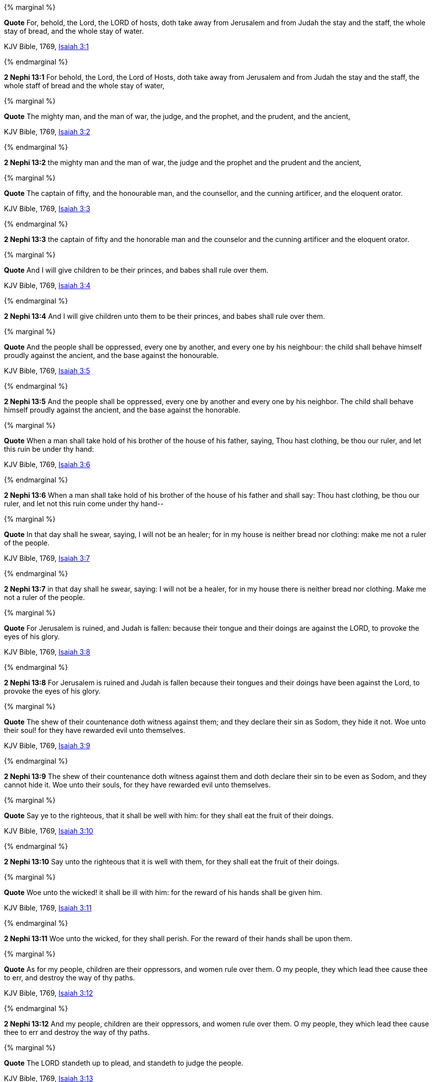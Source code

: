 {% marginal %}
****
*Quote* For, behold, the Lord, the LORD of hosts, doth take away from Jerusalem and from Judah the stay and the staff, the whole stay of bread, and the whole stay of water.

KJV Bible, 1769, http://www.kingjamesbibleonline.org/Isaiah-Chapter-3/[Isaiah 3:1]
****
{% endmarginal %}


*2 Nephi 13:1* [yellow-background]#For behold, the Lord, the Lord of Hosts, doth take away from Jerusalem and from Judah the stay and the staff, the whole staff of bread and the whole stay of water,#

{% marginal %}
****
*Quote* The mighty man, and the man of war, the judge, and the prophet, and the prudent, and the ancient,

KJV Bible, 1769, http://www.kingjamesbibleonline.org/Isaiah-Chapter-3/[Isaiah 3:2]
****
{% endmarginal %}


*2 Nephi 13:2* [yellow-background]#the mighty man and the man of war, the judge and the prophet and the prudent and the ancient,#

{% marginal %}
****
*Quote* The captain of fifty, and the honourable man, and the counsellor, and the cunning artificer, and the eloquent orator.

KJV Bible, 1769, http://www.kingjamesbibleonline.org/Isaiah-Chapter-3/[Isaiah 3:3]
****
{% endmarginal %}


*2 Nephi 13:3* [yellow-background]#the captain of fifty and the honorable man and the counselor and the cunning artificer and the eloquent orator.#

{% marginal %}
****
*Quote* And I will give children to be their princes, and babes shall rule over them.

KJV Bible, 1769, http://www.kingjamesbibleonline.org/Isaiah-Chapter-3/[Isaiah 3:4]
****
{% endmarginal %}


*2 Nephi 13:4* [yellow-background]#And I will give children unto them to be their princes, and babes shall rule over them.#

{% marginal %}
****
*Quote* And the people shall be oppressed, every one by another, and every one by his neighbour: the child shall behave himself proudly against the ancient, and the base against the honourable.

KJV Bible, 1769, http://www.kingjamesbibleonline.org/Isaiah-Chapter-3/[Isaiah 3:5]
****
{% endmarginal %}


*2 Nephi 13:5* [yellow-background]#And the people shall be oppressed, every one by another and every one by his neighbor. The child shall behave himself proudly against the ancient, and the base against the honorable.#

{% marginal %}
****
*Quote* When a man shall take hold of his brother of the house of his father, saying, Thou hast clothing, be thou our ruler, and let this ruin be under thy hand:

KJV Bible, 1769, http://www.kingjamesbibleonline.org/Isaiah-Chapter-3/[Isaiah 3:6]
****
{% endmarginal %}


*2 Nephi 13:6* [yellow-background]#When a man shall take hold of his brother of the house of his father and shall say: Thou hast clothing, be thou our ruler, and let not this ruin come under thy hand--#

{% marginal %}
****
*Quote* In that day shall he swear, saying, I will not be an healer; for in my house is neither bread nor clothing: make me not a ruler of the people.

KJV Bible, 1769, http://www.kingjamesbibleonline.org/Isaiah-Chapter-3/[Isaiah 3:7]
****
{% endmarginal %}


*2 Nephi 13:7* [yellow-background]#in that day shall he swear, saying: I will not be a healer, for in my house there is neither bread nor clothing. Make me not a ruler of the people.#

{% marginal %}
****
*Quote* For Jerusalem is ruined, and Judah is fallen: because their tongue and their doings are against the LORD, to provoke the eyes of his glory.

KJV Bible, 1769, http://www.kingjamesbibleonline.org/Isaiah-Chapter-3/[Isaiah 3:8]
****
{% endmarginal %}


*2 Nephi 13:8* [yellow-background]#For Jerusalem is ruined and Judah is fallen because their tongues and their doings have been against the Lord, to provoke the eyes of his glory.#

{% marginal %}
****
*Quote* The shew of their countenance doth witness against them; and they declare their sin as Sodom, they hide it not. Woe unto their soul! for they have rewarded evil unto themselves.

KJV Bible, 1769, http://www.kingjamesbibleonline.org/Isaiah-Chapter-3/[Isaiah 3:9]
****
{% endmarginal %}


*2 Nephi 13:9* [yellow-background]#The shew of their countenance doth witness against them and doth declare their sin to be even as Sodom, and they cannot hide it. Woe unto their souls, for they have rewarded evil unto themselves.#

{% marginal %}
****
*Quote* Say ye to the righteous, that it shall be well with him: for they shall eat the fruit of their doings.

KJV Bible, 1769, http://www.kingjamesbibleonline.org/Isaiah-Chapter-3/[Isaiah 3:10]
****
{% endmarginal %}


*2 Nephi 13:10* [yellow-background]#Say unto the righteous that it is well with them, for they shall eat the fruit of their doings.#

{% marginal %}
****
*Quote* Woe unto the wicked! it shall be ill with him: for the reward of his hands shall be given him.

KJV Bible, 1769, http://www.kingjamesbibleonline.org/Isaiah-Chapter-3/[Isaiah 3:11]
****
{% endmarginal %}


*2 Nephi 13:11* [yellow-background]#Woe unto the wicked, for they shall perish. For the reward of their hands shall be upon them.#

{% marginal %}
****
*Quote* As for my people, children are their oppressors, and women rule over them. O my people, they which lead thee cause thee to err, and destroy the way of thy paths.

KJV Bible, 1769, http://www.kingjamesbibleonline.org/Isaiah-Chapter-3/[Isaiah 3:12]
****
{% endmarginal %}


*2 Nephi 13:12* [yellow-background]#And my people, children are their oppressors, and women rule over them. O my people, they which lead thee cause thee to err and destroy the way of thy paths.#

{% marginal %}
****
*Quote* The LORD standeth up to plead, and standeth to judge the people.

KJV Bible, 1769, http://www.kingjamesbibleonline.org/Isaiah-Chapter-3/[Isaiah 3:13]
****
{% endmarginal %}


*2 Nephi 13:13* [yellow-background]#The Lord standeth up to plead and standeth to judge the people.#

{% marginal %}
****
*Quote* The LORD will enter into judgment with the ancients of his people, and the princes thereof: for ye have eaten up the vineyard; the spoil of the poor is in your houses.

KJV Bible, 1769, http://www.kingjamesbibleonline.org/Isaiah-Chapter-3/[Isaiah 3:14]
****
{% endmarginal %}


*2 Nephi 13:14* [yellow-background]#The Lord will enter into judgment with the ancients of his people and the princes thereof. For ye have eaten up the vineyard and the spoil of the poor in your houses.#

{% marginal %}
****
*Quote* What mean ye that ye beat my people to pieces, and grind the faces of the poor? saith the Lord GOD of hosts.

KJV Bible, 1769, http://www.kingjamesbibleonline.org/Isaiah-Chapter-3/[Isaiah 3:15]
****
{% endmarginal %}


*2 Nephi 13:15* [yellow-background]#What mean ye? Ye beat my people to pieces and grind the faces of the poor, saith the Lord God of Hosts.#

{% marginal %}
****
*Quote* Moreover the LORD saith, Because the daughters of Zion are haughty, and walk with stretched forth necks and wanton eyes, walking and mincing as they go, and making a tinkling with their feet:

KJV Bible, 1769, http://www.kingjamesbibleonline.org/Isaiah-Chapter-3/[Isaiah 3:16]
****
{% endmarginal %}


*2 Nephi 13:16* [yellow-background]#Moreover the Lord saith: Because the daughters of Zion are haughty and walk with stretched forth necks and wanton eyes, walking and mincing as they go, and making a tinkling with their feet,#

{% marginal %}
****
*Quote* Therefore the LORD will smite with a scab the crown of the head of the daughters of Zion, and the LORD will discover their secret parts.

KJV Bible, 1769, http://www.kingjamesbibleonline.org/Isaiah-Chapter-3/[Isaiah 3:17]
****
{% endmarginal %}


*2 Nephi 13:17* [yellow-background]#therefore the Lord will smite with a scab the crown of the head of the daughters of Zion. And the Lord will discover their secret parts.#

{% marginal %}
****
*Quote* In that day the Lord will take away the bravery of their tinkling ornaments about their feet, and their cauls, and their round tires like the moon,

KJV Bible, 1769, http://www.kingjamesbibleonline.org/Isaiah-Chapter-3/[Isaiah 3:18]
****
{% endmarginal %}


*2 Nephi 13:18* [yellow-background]#In that day the Lord will take away the bravery of tinkling ornaments and cauls and round tires like the moon,#

{% marginal %}
****
*Quote* The chains, and the bracelets, and the mufflers,

KJV Bible, 1769, http://www.kingjamesbibleonline.org/Isaiah-Chapter-3/[Isaiah 3:19]
****
{% endmarginal %}


*2 Nephi 13:19* [yellow-background]#the chains and the bracelets and the mufflers,#

{% marginal %}
****
*Quote* The bonnets, and the ornaments of the legs, and the headbands, and the tablets, and the earrings,

KJV Bible, 1769, http://www.kingjamesbibleonline.org/Isaiah-Chapter-3/[Isaiah 3:20]
****
{% endmarginal %}


*2 Nephi 13:20* [yellow-background]#the bonnets and the ornaments of the legs and the headbands and the tablets and the earrings,#

{% marginal %}
****
*Quote* The rings, and nose jewels,

KJV Bible, 1769, http://www.kingjamesbibleonline.org/Isaiah-Chapter-3/[Isaiah 3:21]
****
{% endmarginal %}


*2 Nephi 13:21* [yellow-background]#the rings and nose jewels,#

{% marginal %}
****
*Quote* The changeable suits of apparel, and the mantles, and the wimples, and the crisping pins,

KJV Bible, 1769, http://www.kingjamesbibleonline.org/Isaiah-Chapter-3/[Isaiah 3:22]
****
{% endmarginal %}


*2 Nephi 13:22* [yellow-background]#the changeable suits of apparel and the mantles and the wimples and the crisping pins,#

{% marginal %}
****
*Quote* The glasses, and the fine linen, and the hoods, and the vails.

KJV Bible, 1769, http://www.kingjamesbibleonline.org/Isaiah-Chapter-3/[Isaiah 3:23]
****
{% endmarginal %}


*2 Nephi 13:23* [yellow-background]#the glasses and the fine linen and hoods and the veils.#

{% marginal %}
****
*Quote* And it shall come to pass, that instead of sweet smell there shall be stink; and instead of a girdle a rent; and instead of well set hair baldness; and instead of a stomacher a girding of sackcloth; and burning instead of beauty.

KJV Bible, 1769, http://www.kingjamesbibleonline.org/Isaiah-Chapter-3/[Isaiah 3:24]
****
{% endmarginal %}


*2 Nephi 13:24* [yellow-background]#And it shall all come to pass: instead of sweet smell there shall be stink, and instead of a girdle a rent, and instead of well-set hair baldness, and instead of a stomacher a girding of sackcloth, burning instead of beauty.#

{% marginal %}
****
*Quote* Thy men shall fall by the sword, and thy mighty in the war.

KJV Bible, 1769, http://www.kingjamesbibleonline.org/Isaiah-Chapter-3/[Isaiah 3:25]
****
{% endmarginal %}


*2 Nephi 13:25* [yellow-background]#Thy men shall fall by the sword and thy mighty in the war.#

{% marginal %}
****
*Quote* And her gates shall lament and mourn; and she being desolate shall sit upon the ground.

KJV Bible, 1769, http://www.kingjamesbibleonline.org/Isaiah-Chapter-3/[Isaiah 3:26]
****
{% endmarginal %}


*2 Nephi 13:26* [yellow-background]#And her gates shall lament and mourn, and she shall be desolate and shall sit upon the ground.#

